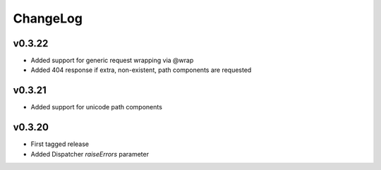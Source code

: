 =========
ChangeLog
=========


v0.3.22
=======

* Added support for generic request wrapping via @wrap
* Added 404 response if extra, non-existent, path components are requested


v0.3.21
=======

* Added support for unicode path components


v0.3.20
=======

* First tagged release
* Added Dispatcher `raiseErrors` parameter
